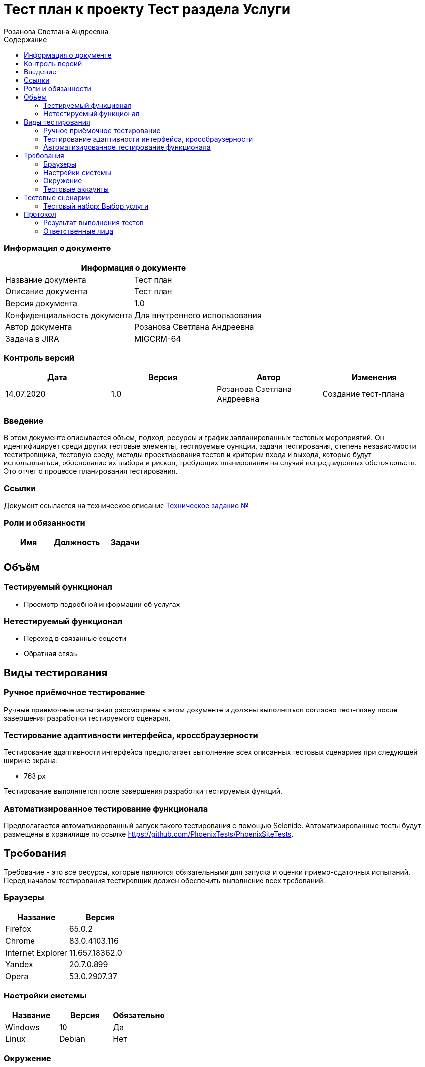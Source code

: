 :DocName: Тест план
:DocDescription: Тест план
:ProjectName: Тест раздела Услуги
:Version: 1.0
:Confidentiality: Для внутреннего использования
:Author: Розанова Светлана Андреевна
:Jira:  MIGCRM-64
:toc-title: Содержание
:toclevels: 2

:toc: left
:toc-title: Содержание
:toclevels: 3
:pdf-page-size: Letter



= {DocName} к проекту {ProjectName}

=== Информация о документе
|====
2+^|Информация о документе

|Название документа| {DocDescription}

|Описание документа| {DocDescription}

|Версия документа| {Version}

|Конфиденциальность документа| {Confidentiality}

|Автор документа| {Author}

|Задача в JIRA| {Jira}

|====

=== Контроль версий

|====
|Дата|Версия|Автор|Изменения

|14.07.2020 |1.0| {Author}| Создание тест-плана
||||
|====


=== Введение

В этом документе описывается объем, подход, ресурсы и график запланированных тестовых мероприятий. Он идентифицирует среди других тестовые элементы, тестируемые функции, задачи тестирования, степень независимости теститровщика, тестовую среду, методы проектирования тестов и критерии входа и выхода, которые будут использоваться, обоснование их выбора и рисков, требующих планирования на случай непредвиденных обстоятельств. Это отчет о процессе планирования тестирования.

=== Ссылки
Документ ссылается на техническое описание http://git.phoenix-dnr.ru/msafonov/styleguide/blob/master/docs/documentation.adoc#user-content-%D0%BF%D0%B5%D1%80%D0%B5%D1%87%D0%B5%D0%BD%D1%8C-%D0%BE%D0%BF%D1%80%D0%B5%D0%B4%D0%B5%D0%BB%D0%B5%D0%BD%D0%B8%D0%B9[Техническое задание №]

=== Роли и обязанности

|====
|Имя|Должность|Задачи

|||
|||
|====

== Объём
=== Тестируемый функционал
* Просмотр подробной информации об услугах

=== Нетестируемый функционал
* Переход в связанные соцсети
* Обратная связь

== Виды тестирования
=== Ручное приёмочное тестирование
Ручные приемочные испытания рассмотрены в этом документе и должны выполняться согласно тест-плану после завершения разработки тестируемого сценария.

=== Тестирование адаптивности интерфейса, кроссбраузерности
Тестирование адаптивности интерфейса предполагает выполнение всех описанных тестовых сценариев при следующей ширине экрана:

* 768 px

Тестирование выполняется после завершения разработки тестируемых функций.

=== Автоматизированное тестирование функционала
Предполагается автоматизированный запуск такого тестирования с помощью Selenide. Автоматизированные тесты будут размещены в хранилище по ссылке https://github.com/PhoenixTests/PhoenixSiteTests.

== Требования
Требование - это все ресурсы, которые являются обязательными для запуска и оценки приемо-сдаточных испытаний. Перед началом тестирования тестировщик должен обеспечить выполнение всех требований.

=== Браузеры
|====
|Название |Версия

|Firefox | 65.0.2
|Chrome | 83.0.4103.116
|Internet Explorer | 11.657.18362.0
|Yandex | 20.7.0.899
|Opera | 53.0.2907.37
|====

=== Настройки системы
|====
|Название |Версия| Обязательно

|Windows |10| Да
|Linux |Debian | Нет
|====

=== Окружение
|====
|Название |Адрес

|Окружение | http://phoenix-dnr.ru/mobile-services.php
| |
|====

=== Тестовые аккаунты
|====
|Окружение |Название |Логин |Пароль

|Окружение 1| Пользователь |login | password
|====

== Тестовые сценарии
=== Тестовый набор: Выбор услуги

|===
3+^|TEST-001: Просмотр подробной информации об услуге «Вам звонили»
3+^|Входная информация
3+^a| * Тестовое окружение открыто
3+^|Тестовые шаги
|№ |Действия| Предполагаемый результат

|1 a|

* Нажать на услугу «Вам звонили»

* Нажать на услугу «Вам звонили»

a|

* Открывается подробная информация о выбранной услуге

* Подробная информация о выбранной услуге закрывается

3+^|Результат теста
3+^|
|===

|===
3+^|TEST-002: Просмотр подробной информации об услуге «Telegram - Вам звонили»
3+^|Входная информация
3+^a| * Тестовое окружение открыто
3+^|Тестовые шаги
|№ |Действия| Предполагаемый результат

|1 a|

* Нажать на услугу «Telegram - Вам звонили»

* Нажать на услугу «Telegram - Вам звонили»

a|

* Открывается подробная информация о выбранной услуге

* Подробная информация о выбранной услуге закрывается

3+^|Результат теста
3+^|
|===

|===
3+^|TEST-003: Просмотр подробной информации об услуге «Мобильный перевод»
3+^|Входная информация
3+^a| * Тестовое окружение открыто
3+^|Тестовые шаги
|№ |Действия| Предполагаемый результат

|1 a|

* Нажать на услугу «Мобильный перевод»

* Нажать на услугу «Мобильный перевод»

a|

* Открывается подробная информация о выбранной услуге

* Подробная информация о выбранной услуге закрывается

3+^|Результат теста
3+^|
|===

|===
3+^|TEST-004: Просмотр подробной информации об услуге «Отложенный платеж»
3+^|Входная информация
3+^a| * Тестовое окружение открыто
3+^|Тестовые шаги
|№ |Действия| Предполагаемый результат

|1 a|

* Нажать на услугу «Отложенный платеж»

* Нажать на услугу «Отложенный платеж»

a|

* Открывается подробная информация о выбранной услуге

* Подробная информация о выбранной услуге закрывается

3+^|Результат теста
3+^|
|===

|===
3+^|TEST-005: Просмотр подробной информации об услуге «Перезвони мне»
3+^|Входная информация
3+^a| * Тестовое окружение открыто
3+^|Тестовые шаги
|№ |Действия| Предполагаемый результат

|1 a|

* Нажать на услугу «Перезвони мне»

* Нажать на услугу «Перезвони мне»

a|

* Открывается подробная информация о выбранной услуге

* Подробная информация о выбранной услуге закрывается

3+^|Результат теста
3+^|
|===

|===
3+^|TEST-006: Просмотр подробной информации об услуге «Красивый номер»
3+^|Входная информация
3+^a| * Тестовое окружение открыто
3+^|Тестовые шаги
|№ |Действия| Предполагаемый результат

|1 a|

* Нажать на услугу «Красивый номер»

* Нажать на услугу «Красивый номер»

a|

* Открывается подробная информация о выбранной услуге

* Подробная информация о выбранной услуге закрывается

3+^|Результат теста
3+^|
|===

|===
3+^|TEST-007: Просмотр подробной информации об услуге «Восстановление номера»
3+^|Входная информация
3+^a| * Тестовое окружение открыто
3+^|Тестовые шаги
|№ |Действия| Предполагаемый результат

|1 a|

* Нажать на услугу «Восстановление номера»

* Нажать на услугу «Восстановление номера»

a|

* Открывается подробная информация о выбранной услуге

* Подробная информация о выбранной услуге закрывается

3+^|Результат теста
3+^|
|===

|===
3+^|TEST-008: Просмотр подробной информации об услуге «Переадресация вызова»
3+^|Входная информация
3+^a| * Тестовое окружение открыто
3+^|Тестовые шаги
|№ |Действия| Предполагаемый результат

|1 a|

* Нажать на услугу «Переадресация вызова»

* Нажать на услугу «Переадресация вызова»

a|

* Открывается подробная информация о выбранной услуге

* Подробная информация о выбранной услуге закрывается

3+^|Результат теста
3+^|
|===

|===
3+^|TEST-009: Просмотр подробной информации об услуге «Ожидание вызова»
3+^|Входная информация
3+^a| * Тестовое окружение открыто
3+^|Тестовые шаги
|№ |Действия| Предполагаемый результат

|1 a|

* Нажать на услугу «Ожидание вызова»

* Нажать на услугу «Ожидание вызова»

a|

* Открывается подробная информация о выбранной услуге

* Подробная информация о выбранной услуге закрывается

3+^|Результат теста
3+^|
|===

|===
3+^|TEST-010: Просмотр подробной информации об услуге «АнтиАОН»
3+^|Входная информация
3+^a| * Тестовое окружение открыто
3+^|Тестовые шаги
|№ |Действия| Предполагаемый результат

|1 a|

* Нажать на услугу «АнтиАОН»

* Нажать на услугу «АнтиАОН»

a|

* Открывается подробная информация о выбранной услуге

* Подробная информация о выбранной услуге закрывается

3+^|Результат теста
3+^|
|===

== Протокол
=== Результат выполнения тестов
|===
|Вид|Дата|Время|Всего|Пройдено|Не пройдено|Не применимо|Результат

|Ручное приёмочное|||||||
|Автоматизированное тестирование|||||||

|===

=== Ответственные лица
|===
|Имя|Должность|Дата|Подпись

|{Author}|Стажировщик |14.07.2020|
|===



